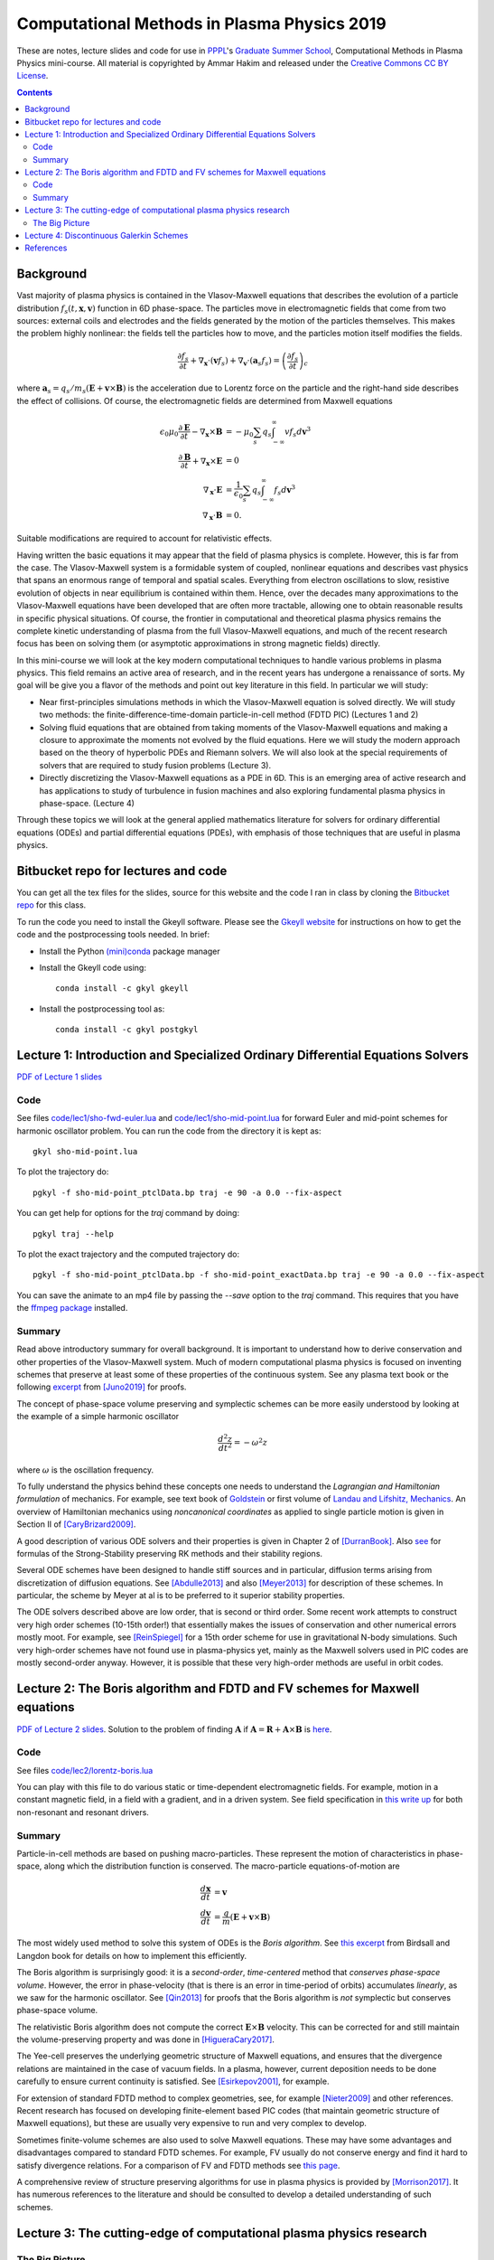 Computational Methods in Plasma Physics 2019
++++++++++++++++++++++++++++++++++++++++++++

These are notes, lecture slides and code for use in `PPPL
<https://www.pppl.gov>`_'s `Graduate Summer School
<https://gss.pppl.gov/2019/>`_, Computational Methods in Plasma
Physics mini-course. All material is copyrighted by Ammar Hakim and
released under the `Creative Commons CC BY License
<https://creativecommons.org/licenses/>`_.

.. contents::

Background
----------

Vast majority of plasma physics is contained in the Vlasov-Maxwell
equations that describes the evolution of a particle distribution
:math:`f_s(t,\mathbf{x},\mathbf{v})` function in 6D phase-space. The
particles move in electromagnetic fields that come from two sources:
external coils and electrodes and the fields generated by the motion
of the particles themselves. This makes the problem highly nonlinear:
the fields tell the particles how to move, and the particles motion
itself modifies the fields.

.. math::

   \frac{\partial f_s}{\partial t}
   + \nabla_\mathbf{x} \cdot (\mathbf{v}f_s)
   + \nabla_\mathbf{v} \cdot (\mathbf{a}_s f_s)
   =
   \left( \frac{\partial f_s}{\partial t} \right)_c
	
where :math:`\mathbf{a}_s =
q_s/m_s(\mathbf{E}+\mathbf{v}\times\mathbf{B})` is the acceleration
due to Lorentz force on the particle and the right-hand side describes
the effect of collisions. Of course, the electromagnetic fields are
determined from Maxwell equations

.. math::

   \epsilon_0\mu_0 \frac{\partial \mathbf{E}}{\partial t}
   - \nabla_\mathbf{x} \times \mathbf{B} &= -\mu_0
     \sum_s q_s \int_{-\infty}^{\infty} v f_s d\mathbf{v}^3 \\
   \frac{\partial \mathbf{B}}{\partial t}
   + \nabla_\mathbf{x} \times \mathbf{E} &= 0 \\
   \nabla_\mathbf{x}\cdot\mathbf{E} &=
   \frac{1}{\epsilon_0}\sum_s q_s \int_{-\infty}^{\infty} f_s d\mathbf{v}^3 \\
   \nabla_\mathbf{x}\cdot\mathbf{B} &= 0.

Suitable modifications are required to account for relativistic
effects.
   
Having written the basic equations it may appear that the field of
plasma physics is complete. However, this is far from the case. The
Vlasov-Maxwell system is a formidable system of coupled, nonlinear
equations and describes vast physics that spans an enormous range of
temporal and spatial scales. Everything from electron oscillations to
slow, resistive evolution of objects in near equilibrium is contained
within them. Hence, over the decades many approximations to the
Vlasov-Maxwell equations have been developed that are often more
tractable, allowing one to obtain reasonable results in specific
physical situations. Of course, the frontier in computational and
theoretical plasma physics remains the complete kinetic understanding
of plasma from the full Vlasov-Maxwell equations, and much of the
recent research focus has been on solving them (or asymptotic
approximations in strong magnetic fields) directly.

In this mini-course we will look at the key modern computational
techniques to handle various problems in plasma physics. This field
remains an active area of research, and in the recent years has
undergone a renaissance of sorts. My goal will be give you a flavor of
the methods and point out key literature in this field. In particular
we will study:

- Near first-principles simulations methods in which the
  Vlasov-Maxwell equation is solved directly. We will study two
  methods: the finite-difference-time-domain particle-in-cell method
  (FDTD PIC) (Lectures 1 and 2)

- Solving fluid equations that are obtained from taking moments of the
  Vlasov-Maxwell equations and making a closure to approximate the
  moments not evolved by the fluid equations. Here we will study the
  modern approach based on the theory of hyperbolic PDEs and Riemann
  solvers. We will also look at the special requirements of solvers
  that are required to study fusion problems (Lecture 3).

- Directly discretizing the Vlasov-Maxwell equations as a PDE in
  6D. This is an emerging area of active research and has applications
  to study of turbulence in fusion machines and also exploring
  fundamental plasma physics in phase-space. (Lecture 4)

Through these topics we will look at the general applied mathematics
literature for solvers for ordinary differential equations (ODEs) and
partial differential equations (PDEs), with emphasis of those
techniques that are useful in plasma physics.

Bitbucket repo for lectures and code
------------------------------------

You can get all the tex files for the slides, source for this website
and the code I ran in class by cloning the `Bitbucket repo
<https://bitbucket.org/ammarhakim/summer-school-cmpp/>`_ for this
class.

To run the code you need to install the Gkeyll software. Please see
the `Gkeyll website <http://gkeyll.readthedocs.io>`_ for instructions
on how to get the code and the postprocessing tools needed. In brief:

- Install the Python `(mini)conda <https://conda.io/miniconda.html>`_
  package manager
  
- Install the Gkeyll code using::

    conda install -c gkyl gkeyll

- Install the postprocessing tool as::

    conda install -c gkyl postgkyl

Lecture 1: Introduction and Specialized Ordinary Differential Equations Solvers
-------------------------------------------------------------------------------

`PDF of Lecture 1 slides <./_static/lec1.pdf>`_

Code
====

See files `code/lec1/sho-fwd-euler.lua
<https://bitbucket.org/ammarhakim/summer-school-cmpp/src/master/code/lec1/sho-fwd-euler.lua>`_
and `code/lec1/sho-mid-point.lua
<https://bitbucket.org/ammarhakim/summer-school-cmpp/src/master/code/lec1/sho-mid-point.lua>`_
for forward Euler and mid-point schemes for harmonic oscillator
problem. You can run the code from the directory it is kept as::

  gkyl sho-mid-point.lua

To plot the trajectory do::

  pgkyl -f sho-mid-point_ptclData.bp traj -e 90 -a 0.0 --fix-aspect

You can get help for options for the `traj` command by doing::

  pgkyl traj --help

To plot the exact trajectory and the computed trajectory do::

  pgkyl -f sho-mid-point_ptclData.bp -f sho-mid-point_exactData.bp traj -e 90 -a 0.0 --fix-aspect

You can save the animate to an mp4 file by passing the `--save` option
to the `traj` command. This requires that you have the `ffmpeg package
<https://ffmpeg.org>`_ installed.

Summary
=======

Read above introductory summary for overall background. It is
important to understand how to derive conservation and other
properties of the Vlasov-Maxwell system. Much of modern computational
plasma physics is focused on inventing schemes that preserve at least
some of these properties of the continuous system. See any plasma text
book or the following `excerpt
<./_static/Juno-et-al-JCP-2018-Proofs.pdf>`_ from [Juno2019]_ for
proofs.

The concept of phase-space volume preserving and symplectic schemes
can be more easily understood by looking at the example of a simple
harmonic oscillator

.. math::

   \frac{d^2z}{dt^2} = -\omega^2 z

where :math:`\omega` is the oscillation frequency.

To fully understand the physics behind these concepts one needs to
understand the *Lagrangian and Hamiltonian formulation* of
mechanics. For example, see text book of `Goldstein
<https://www.amazon.com/Classical-Mechanics-Pearson-New-International/dp/1292026553>`_
or first volume of `Landau and Lifshitz, Mechanics
<https://archive.org/details/Mechanics_541>`_. An overview of
Hamiltonian mechanics using *noncanonical coordinates* as applied to
single particle motion is given in Section II of [CaryBrizard2009]_.

A good description of various ODE solvers and their properties is
given in Chapter 2 of [DurranBook]_. Also `see
<https://gkeyll.readthedocs.io/en/latest/dev/ssp-rk.html>`_ for
formulas of the Strong-Stability preserving RK methods and their
stability regions.

Several ODE schemes have been designed to handle stiff sources and in
particular, diffusion terms arising from discretization of diffusion
equations. See [Abdulle2013]_ and also [Meyer2013]_ for description of
these schemes. In particular, the scheme by Meyer at al is to be
preferred to it superior stability properties.

The ODE solvers described above are low order, that is second or third
order. Some recent work attempts to construct very high order schemes
(10-15th order!) that essentially makes the issues of conservation and
other numerical errors mostly moot. For example, see [ReinSpiegel]_
for a 15th order scheme for use in gravitational N-body
simulations. Such very high-order schemes have not found use in
plasma-physics yet, mainly as the Maxwell solvers used in PIC codes
are mostly second-order anyway. However, it is possible that these
very high-order methods are useful in orbit codes.


Lecture 2: The Boris algorithm and FDTD and FV schemes for Maxwell equations
----------------------------------------------------------------------------

`PDF of Lecture 2 slides <./_static/lec2.pdf>`_. Solution to the
problem of finding :math:`\mathbf{A}` if :math:`\mathbf{A} =
\mathbf{R} + \mathbf{A}\times\mathbf{B}` is `here
<./_static/ammar-hackmem-a=r+axb.pdf>`_.

Code
====

See files `code/lec2/lorentz-boris.lua
<https://bitbucket.org/ammarhakim/summer-school-cmpp/src/master/code/lec2/lorentz-boris.lua>`_

You can play with this file to do various static or time-dependent
electromagnetic fields. For example, motion in a constant magnetic
field, in a field with a gradient, and in a driven system. See field
specification in `this write up
<http://ammar-hakim.org/sj/je/je32/je32-vlasov-test-ptcl.html>`_ for
both non-resonant and resonant drivers.

Summary
=======

Particle-in-cell methods are based on pushing macro-particles. These
represent the motion of characteristics in phase-space, along which
the distribution function is conserved. The macro-particle
equations-of-motion are

.. math::

   \frac{d\mathbf{x}}{dt} &= \mathbf{v} \\
   \frac{d\mathbf{v}}{dt} &= \frac{q}{m}(\mathbf{E} + \mathbf{v}\times\mathbf{B})

The most widely used method to solve this system of ODEs is the *Boris
algorithm*. See `this excerpt
<./_static/Birdsall-Landon-Boris-Push.pdf>`_ from Birdsall and Langdon
book for details on how to implement this efficiently.

The Boris algorithm is surprisingly good: it is a *second-order*,
*time-centered* method that *conserves phase-space volume*. However,
the error in phase-velocity (that is there is an error in time-period
of orbits) accumulates *linearly*, as we saw for the harmonic
oscillator. See [Qin2013]_ for proofs that the Boris algorithm is
*not* symplectic but conserves phase-space volume.

The relativistic Boris algorithm does not compute the correct
:math:`\mathbf{E}\times\mathbf{B}` velocity. This can be corrected for
and still maintain the volume-preserving property and was done in
[HigueraCary2017]_.

The Yee-cell preserves the underlying geometric structure of Maxwell
equations, and ensures that the divergence relations are maintained in
the case of vacuum fields. In a plasma, however, current deposition
needs to be done carefully to ensure current continuity is
satisfied. See [Esirkepov2001]_, for example.

For extension of standard FDTD method to complex geometries, see, for
example [Nieter2009]_ and other references. Recent research has
focused on developing finite-element based PIC codes (that maintain
geometric structure of Maxwell equations), but these are usually very
expensive to run and very complex to develop.

Sometimes finite-volume schemes are also used to solve Maxwell
equations. These may have some advantages and disadvantages compared
to standard FDTD schemes. For example, FV usually do not conserve
energy and find it hard to satisfy divergence relations. For a
comparison of FV and FDTD methods see `this page
<http://ammar-hakim.org/sj/je/je6/je6-maxwell-solvers.html>`_.

A comprehensive review of structure preserving algorithms for use in
plasma physics is provided by [Morrison2017]_. It has numerous
references to the literature and should be consulted to develop a
detailed understanding of such schemes.

Lecture 3: The cutting-edge of computational plasma physics research
--------------------------------------------------------------------

The Big Picture
===============

Originally, I had intended to spend time talking about fluid solvers
in this lecture. However, based on the extensive questions in the
last lecture I decided the time would be better spent in looking at a
few big-picture issues. We will return to numerics in Lecture 4.

In particular:

- What are the cutting-edge research questions in computational plasma
  physics?

- What is the relationship between modern numerical methods and
  experiments and observations? (That is, why care about this stuff in
  the first place? Can simulations *predict* rather than *postdict*?)

- How to incorporate "real-world" effects into simulations? (For
  example, boundary conditions, atomic physics, etc)


One can look at computational physics in two ways: as an end in
itself, and as a tool for applications. Both of these are important!

As an end in itself:

- The first sits between applied mathematics and theoretical
  physics. The goal is to design efficient numerical methods to solve
  equations from theoretical physics.

- The goal here is the numerical method itself: what are its
  properties? Does it faithfully represent the underlying physics?
  Does it run efficiently on modern computers? Research into modern
  numerical methods (including structure preserving methods) fall into
  this category.

- Usually, besides the fun of solving complex equations (and writing
  code), the goal is to gain deeper understanding of underlying
  physics. **Some theoretical questions can only be answered with
  computer simulations.**

- This is a perfectly legitimate research area even if no connection
  to experiments is made, but only satisfies the curiosity of the
  researchers and helps one gain a better understanding of the
  physics.


As a tool for applications:

- The second is to look at the computational physics as providing
  tools to understand/design experiments or observations.

- Note that a large number of routine calculations are needed to build
  modern experiments (heat-transfer, structural analysis, basic fluid
  mechanics, equilibrium and stability calculations, etc). **Such
  routine calculations are no longer cutting edge research topics**.

At the intersection of cutting-edge computational physics and modern
plasma physics is a set of **Billion Dollar Questions**. (In general,
one should not put currency values to such things).

These **Billion Dollar Questions** need huge investments in
experimental and observational programs as well as the very latest in
computational physics research.

Space Physics Examples: Parker Solar Probe

- `Paker Solar Probe
  <https://www.nasa.gov/content/goddard/parker-solar-probe>`_. "The
  primary science goals for the mission are to **trace how energy and
  heat move through the solar corona** and to explore **what
  accelerates the solar wind** as well as **solar energetic
  particles**."

- The Probe will collect detailed measurements of electric and
  magnetic fields as well as detailed distribution functions of
  particles.

- The solar wind plasma is nearly collisionless. It is likely that a
  proper understanding of kinetic physics (at the level of the
  Vlasov-Maxwell equations) will be needed to fully understand the
  physical processes.

- Cutting-edge simulations will be critcial to this. Serious research
  into numerics of Vlasov-Maxwell needs to be done and very large
  simulations need to be run.

Many other missions are active and planned: `BepiColombo
<https://en.wikipedia.org/wiki/BepiColombo>`_ to Mercury; `Juno
<https://en.wikipedia.org/wiki/Juno_(spacecraft)>`_ to Jupiter.

- Much of the deep understanding of plasma processes in solar system
  planets (magnetospheres, ionosphere) can only be gained from
  detailed modeling: global kinetic modelling is likely
  impossible. **How to incorporate some kinetic effects into fluid
  models?**

Fusion Physics Examples: Building a working thermonuclear fusion reactor.

- The `Iter project <https://www.iter.org>`_ aims to build the world's
  largest tokamak, a "magnetic bottle" to contain super-hot plasma and
  heat it to ignition temperatures.

There are other major fusion efforts around the world:

- `Beautiful stellarators <https://www.ipp.mpg.de/w7x>`_ (and `Wiki
  article <https://en.wikipedia.org/wiki/Wendelstein_7-X>`_) that may
  have better properties than tokamaks and provide a faster route to
  fusion energy

- `High-field based compact tokamaks
  <https://www.psfc.mit.edu/sparc>`_; `field-reversed configurations
  <https://tae.com>`_; spinning magnetic mirror machines; etc


There are major unsolved problems in the basic physics of fusion
machines. Most of these can only be answered by large-scale computing
and much of the numerical tools have not yet been fully developed.

The `Scientific Discovery through Advanced Computing
<https://www.scidac.org/partnerships/fusion-energy.html>`_ program in
fusion has large projects that address the very serious **Billion
Dollar Question**: will controlled fusion be eventually possible?

- The numerics research here is focussed on gyrokinetic and even full
  kinetic understanding of fundamental turbulence and transport
  processes in the tokamak. **These equations are very difficult to
  solve!**

- Disruptions are dangerous processes that can "kill" certain fusion
  machine: large-scale MHD simulations are needed. Significant new
  research is being done in new numerical methods and application of
  existing MHD codes to such problems.

- Runaway electrons (relativistic high-energy electron beams) can
  drill holes in fusion machines. See `SCREAM project
  <https://scream.pppl.gov>`_ and `special PPCF issue
  <https://iopscience.iop.org/journal/0741-3335/page/Special-Issue-on-Runaway-Electrons>`_.

- Very serious! **Will need huge kinetic calculations**. Also, the
  formulation of self-consistent coupling betwen the runaway electrons
  and MHD is not complete. See review by [Boozer2015]_.

These are only selection of problems I am directly familiar with. I
hope it gives you a flavor and understanding why computational plasma
physics is such a serious and important field!

Lecture 4: Discontinuous Galerkin Schemes
-----------------------------------------

`PDF of Lecture 4 slides <./_static/lec4.pdf>`_.

  
References
----------

.. [Juno2019] Juno, J., Hakim, A., TenBarge, J., Shi, E.,
  Dorland, W. (2018). "Discontinuous Galerkin algorithms for fully
  kinetic plasmas", *Journal of Computational Physics*, **353**,
  110–147. http://doi.org/10.1016/j.jcp.2017.10.009

.. [CaryBrizard2009] Cary, J. R., &
   Brizard, A. J. (2009). "Hamiltonian theory of guiding-center
   motion". Reviews of Modern Physics, **81** (2),
   693–738. http://doi.org/10.1103/RevModPhys.81.693

.. [DurranBook] Dale E. Durran, "Numerical Methods for Fluid
   Dynamics", Springer. Second Edition.   

.. [Abdulle2013] Abdulle, A., & Vilmart, G. (2013). "PIROCK: A
   swiss-knife partitioned implicit–explicit orthogonal Runge–Kutta
   Chebyshev integrator for stiff diffusion–advection–reaction
   problems with or without noise". Journal of Computational Physics,
   **242** (C), 869–888. http://doi.org/10.1016/j.jcp.2013.02.009

.. [Meyer2013] Meyer, C. D., Balsara, D. S., & Aslam, T. D. (2014). "A
   stabilized Runge–Kutta–Legendre method for explicit
   super-time-stepping of parabolic and mixed equations". Journal of
   Computational Physics, **257** (PA),
   594–626. http://doi.org/10.1016/j.jcp.2013.08.021

.. [ReinSpiegel] Rein, H., & Spiegel, D. S. (2014). ias15: a fast,
   adaptive, high-order integrator for gravitational dynamics,
   accurate to machine precision over a billion orbits. Monthly
   Notices of the Royal Astronomical Society, 446(2),
   1424–1437. http://doi.org/10.1093/mnras/stu2164

.. [Qin2013] Qin, H., Zhang, S., Xiao, J., Liu, J., Sun, Y., &
   Tang, W. M. (2013). "Why is Boris algorithm so good?"  Physics of
   Plasmas, **20** (8), 084503–5. http://doi.org/10.1063/1.4818428

.. [HigueraCary2017] Higuera, A. V., &
   Cary, J. R. (2017). "Structure-preserving second-order integration
   of relativistic charged particle trajectories in electromagnetic
   fields". Physics of Plasmas, **24** (5),
   052104–7. http://doi.org/10.1063/1.4979989

.. [Esirkepov2001] Esirkepov, T. Z. (2001). "Exact charge conservation
   scheme for Particle-in-Cell simulation with an arbitrary
   form-factor", Computer Physics Communications, **135**, 144–153.

.. [Nieter2009] Nieter, C., Cary, J. R., Werner, G. R., Smithe, D. N.,
   & Stoltz, P. H. (2009). "Application of Dey–Mittra conformal
   boundary algorithm to 3D electromagnetic modeling". Journal of
   Computational Physics, **228** (21),
   7902–7916. http://doi.org/10.1016/j.jcp.2009.07.025
   
.. [Morrison2017] Morrison, P. J. (2017). Structure and
   structure-preserving algorithms for plasma physics. Physics of
   Plasmas, **24** (5), 055502–21. http://doi.org/10.1063/1.4982054
   
.. [Boozer2015] Boozer, A. H. (2015). "Theory of runaway electrons in
   ITER: Equations, important parameters, and implications for
   mitigation". Physics of Plasmas, **22** (3),
   032504–18. http://doi.org/10.1063/1.4913582
